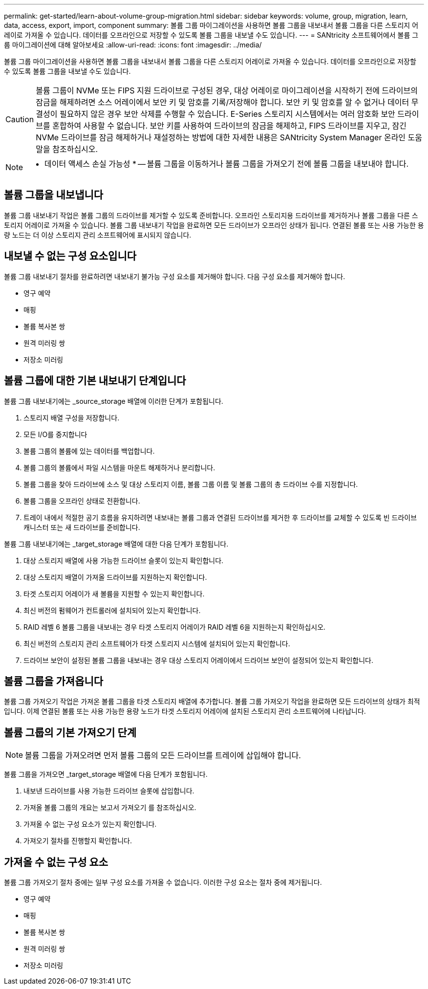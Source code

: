 ---
permalink: get-started/learn-about-volume-group-migration.html 
sidebar: sidebar 
keywords: volume, group, migration, learn, data, access, export, import, component 
summary: 볼륨 그룹 마이그레이션을 사용하면 볼륨 그룹을 내보내서 볼륨 그룹을 다른 스토리지 어레이로 가져올 수 있습니다. 데이터를 오프라인으로 저장할 수 있도록 볼륨 그룹을 내보낼 수도 있습니다. 
---
= SANtricity 소프트웨어에서 볼륨 그룹 마이그레이션에 대해 알아보세요
:allow-uri-read: 
:icons: font
:imagesdir: ../media/


[role="lead"]
볼륨 그룹 마이그레이션을 사용하면 볼륨 그룹을 내보내서 볼륨 그룹을 다른 스토리지 어레이로 가져올 수 있습니다. 데이터를 오프라인으로 저장할 수 있도록 볼륨 그룹을 내보낼 수도 있습니다.

[CAUTION]
====
볼륨 그룹이 NVMe 또는 FIPS 지원 드라이브로 구성된 경우, 대상 어레이로 마이그레이션을 시작하기 전에 드라이브의 잠금을 해제하려면 소스 어레이에서 보안 키 및 암호를 기록/저장해야 합니다. 보안 키 및 암호를 알 수 없거나 데이터 무결성이 필요하지 않은 경우 보안 삭제를 수행할 수 있습니다. E-Series 스토리지 시스템에서는 여러 암호화 보안 드라이브를 혼합하여 사용할 수 없습니다. 보안 키를 사용하여 드라이브의 잠금을 해제하고, FIPS 드라이브를 지우고, 잠긴 NVMe 드라이브를 잠금 해제하거나 재설정하는 방법에 대한 자세한 내용은 SANtricity System Manager 온라인 도움말을 참조하십시오.

====
[NOTE]
====
* 데이터 액세스 손실 가능성 * -- 볼륨 그룹을 이동하거나 볼륨 그룹을 가져오기 전에 볼륨 그룹을 내보내야 합니다.

====


== 볼륨 그룹을 내보냅니다

볼륨 그룹 내보내기 작업은 볼륨 그룹의 드라이브를 제거할 수 있도록 준비합니다. 오프라인 스토리지용 드라이브를 제거하거나 볼륨 그룹을 다른 스토리지 어레이로 가져올 수 있습니다. 볼륨 그룹 내보내기 작업을 완료하면 모든 드라이브가 오프라인 상태가 됩니다. 연결된 볼륨 또는 사용 가능한 용량 노드는 더 이상 스토리지 관리 소프트웨어에 표시되지 않습니다.



== 내보낼 수 없는 구성 요소입니다

볼륨 그룹 내보내기 절차를 완료하려면 내보내기 불가능 구성 요소를 제거해야 합니다. 다음 구성 요소를 제거해야 합니다.

* 영구 예약
* 매핑
* 볼륨 복사본 쌍
* 원격 미러링 쌍
* 저장소 미러링




== 볼륨 그룹에 대한 기본 내보내기 단계입니다

볼륨 그룹 내보내기에는 _source_storage 배열에 이러한 단계가 포함됩니다.

. 스토리지 배열 구성을 저장합니다.
. 모든 I/O를 중지합니다
. 볼륨 그룹의 볼륨에 있는 데이터를 백업합니다.
. 볼륨 그룹의 볼륨에서 파일 시스템을 마운트 해제하거나 분리합니다.
. 볼륨 그룹을 찾아 드라이브에 소스 및 대상 스토리지 이름, 볼륨 그룹 이름 및 볼륨 그룹의 총 드라이브 수를 지정합니다.
. 볼륨 그룹을 오프라인 상태로 전환합니다.
. 트레이 내에서 적절한 공기 흐름을 유지하려면 내보내는 볼륨 그룹과 연결된 드라이브를 제거한 후 드라이브를 교체할 수 있도록 빈 드라이브 캐니스터 또는 새 드라이브를 준비합니다.


볼륨 그룹 내보내기에는 _target_storage 배열에 대한 다음 단계가 포함됩니다.

. 대상 스토리지 배열에 사용 가능한 드라이브 슬롯이 있는지 확인합니다.
. 대상 스토리지 배열이 가져올 드라이브를 지원하는지 확인합니다.
. 타겟 스토리지 어레이가 새 볼륨을 지원할 수 있는지 확인합니다.
. 최신 버전의 펌웨어가 컨트롤러에 설치되어 있는지 확인합니다.
. RAID 레벨 6 볼륨 그룹을 내보내는 경우 타겟 스토리지 어레이가 RAID 레벨 6을 지원하는지 확인하십시오.
. 최신 버전의 스토리지 관리 소프트웨어가 타겟 스토리지 시스템에 설치되어 있는지 확인합니다.
. 드라이브 보안이 설정된 볼륨 그룹을 내보내는 경우 대상 스토리지 어레이에서 드라이브 보안이 설정되어 있는지 확인합니다.




== 볼륨 그룹을 가져옵니다

볼륨 그룹 가져오기 작업은 가져온 볼륨 그룹을 타겟 스토리지 배열에 추가합니다. 볼륨 그룹 가져오기 작업을 완료하면 모든 드라이브의 상태가 최적입니다. 이제 연결된 볼륨 또는 사용 가능한 용량 노드가 타겟 스토리지 어레이에 설치된 스토리지 관리 소프트웨어에 나타납니다.



== 볼륨 그룹의 기본 가져오기 단계

[NOTE]
====
볼륨 그룹을 가져오려면 먼저 볼륨 그룹의 모든 드라이브를 트레이에 삽입해야 합니다.

====
볼륨 그룹을 가져오면 _target_storage 배열에 다음 단계가 포함됩니다.

. 내보낸 드라이브를 사용 가능한 드라이브 슬롯에 삽입합니다.
. 가져올 볼륨 그룹의 개요는 보고서 가져오기 를 참조하십시오.
. 가져올 수 없는 구성 요소가 있는지 확인합니다.
. 가져오기 절차를 진행할지 확인합니다.




== 가져올 수 없는 구성 요소

볼륨 그룹 가져오기 절차 중에는 일부 구성 요소를 가져올 수 없습니다. 이러한 구성 요소는 절차 중에 제거됩니다.

* 영구 예약
* 매핑
* 볼륨 복사본 쌍
* 원격 미러링 쌍
* 저장소 미러링

